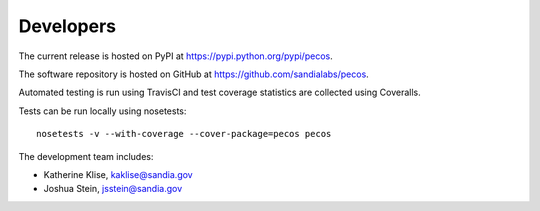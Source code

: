 Developers
==========

The current release is hosted on PyPI at https://pypi.python.org/pypi/pecos.

The software repository is hosted on GitHub at https://github.com/sandialabs/pecos.  

Automated testing is run using TravisCI and test coverage statistics are 
collected using Coveralls.

Tests can be run locally using nosetests::

	nosetests -v --with-coverage --cover-package=pecos pecos

The development team includes:

* Katherine Klise, kaklise@sandia.gov
* Joshua Stein, jsstein@sandia.gov
